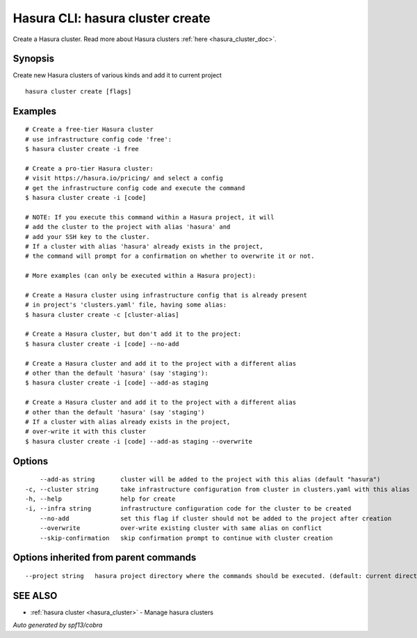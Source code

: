 .. _hasura_cluster_create:

Hasura CLI: hasura cluster create
---------------------------------

Create a Hasura cluster. Read more about Hasura clusters :ref:`here <hasura_cluster_doc>`.

Synopsis
~~~~~~~~


Create new Hasura clusters of various kinds and add it to current project

::

  hasura cluster create [flags]

Examples
~~~~~~~~

::

    # Create a free-tier Hasura cluster
    # use infrastructure config code 'free':
    $ hasura cluster create -i free

    # Create a pro-tier Hasura cluster:
    # visit https://hasura.io/pricing/ and select a config
    # get the infrastructure config code and execute the command
    $ hasura cluster create -i [code]

    # NOTE: If you execute this command within a Hasura project, it will
    # add the cluster to the project with alias 'hasura' and
    # add your SSH key to the cluster.
    # If a cluster with alias 'hasura' already exists in the project,
    # the command will prompt for a confirmation on whether to overwrite it or not.

    # More examples (can only be executed within a Hasura project):

    # Create a Hasura cluster using infrastructure config that is already present
    # in project's 'clusters.yaml' file, having some alias:
    $ hasura cluster create -c [cluster-alias]

    # Create a Hasura cluster, but don't add it to the project:
    $ hasura cluster create -i [code] --no-add

    # Create a Hasura cluster and add it to the project with a different alias
    # other than the default 'hasura' (say 'staging'):
    $ hasura cluster create -i [code] --add-as staging

    # Create a Hasura cluster and add it to the project with a different alias
    # other than the default 'hasura' (say 'staging')
    # If a cluster with alias already exists in the project,
    # over-write it with this cluster
    $ hasura cluster create -i [code] --add-as staging --overwrite


Options
~~~~~~~

::

      --add-as string       cluster will be added to the project with this alias (default "hasura")
  -c, --cluster string      take infrastructure configuration from cluster in clusters.yaml with this alias
  -h, --help                help for create
  -i, --infra string        infrastructure configuration code for the cluster to be created
      --no-add              set this flag if cluster should not be added to the project after creation
      --overwrite           over-write existing cluster with same alias on conflict
      --skip-confirmation   skip confirmation prompt to continue with cluster creation

Options inherited from parent commands
~~~~~~~~~~~~~~~~~~~~~~~~~~~~~~~~~~~~~~

::

      --project string   hasura project directory where the commands should be executed. (default: current directory)

SEE ALSO
~~~~~~~~

* :ref:`hasura cluster <hasura_cluster>` 	 - Manage hasura clusters

*Auto generated by spf13/cobra*
